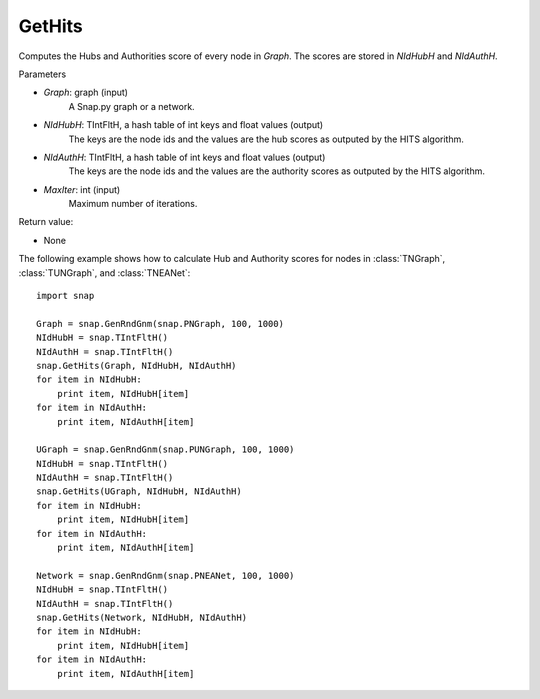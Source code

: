 GetHits
'''''''''''''''

.. function:: GetHits (Graph, NIdHubH, NIdAuthH, MaxIter = 20)

Computes the Hubs and Authorities score of every node in *Graph*. The scores are stored in *NIdHubH* and *NIdAuthH*.


Parameters

- *Graph*: graph (input)
    A Snap.py graph or a network.
    
- *NIdHubH*: TIntFltH, a hash table of int keys and float values (output)
    The keys are the node ids and the values are the hub scores as outputed by the HITS algorithm.

- *NIdAuthH*: TIntFltH, a hash table of int keys and float values (output)
    The keys are the node ids and the values are the authority scores as outputed by the HITS algorithm.   

- *MaxIter*: int (input)
    Maximum number of iterations.

Return value:

- None


The following example shows how to calculate Hub and Authority scores for nodes in
:class:`TNGraph`, :class:`TUNGraph`, and :class:`TNEANet`::

    import snap

    Graph = snap.GenRndGnm(snap.PNGraph, 100, 1000)
    NIdHubH = snap.TIntFltH()
    NIdAuthH = snap.TIntFltH()
    snap.GetHits(Graph, NIdHubH, NIdAuthH)
    for item in NIdHubH:
        print item, NIdHubH[item]
    for item in NIdAuthH:
        print item, NIdAuthH[item]

    UGraph = snap.GenRndGnm(snap.PUNGraph, 100, 1000)
    NIdHubH = snap.TIntFltH()
    NIdAuthH = snap.TIntFltH()
    snap.GetHits(UGraph, NIdHubH, NIdAuthH)
    for item in NIdHubH:
        print item, NIdHubH[item]
    for item in NIdAuthH:
        print item, NIdAuthH[item]

    Network = snap.GenRndGnm(snap.PNEANet, 100, 1000)
    NIdHubH = snap.TIntFltH()
    NIdAuthH = snap.TIntFltH()
    snap.GetHits(Network, NIdHubH, NIdAuthH)
    for item in NIdHubH:
        print item, NIdHubH[item]
    for item in NIdAuthH:
        print item, NIdAuthH[item]
